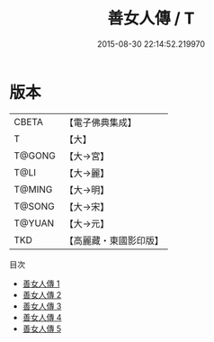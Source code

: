 #+TITLE: 善女人傳 / T

#+DATE: 2015-08-30 22:14:52.219970
* 版本
 |     CBETA|【電子佛典集成】|
 |         T|【大】     |
 |    T@GONG|【大→宮】   |
 |      T@LI|【大→麗】   |
 |    T@MING|【大→明】   |
 |    T@SONG|【大→宋】   |
 |    T@YUAN|【大→元】   |
 |       TKD|【高麗藏・東國影印版】|
目次
 - [[file:KR6r0025_001.txt][善女人傳 1]]
 - [[file:KR6r0025_002.txt][善女人傳 2]]
 - [[file:KR6r0025_003.txt][善女人傳 3]]
 - [[file:KR6r0025_004.txt][善女人傳 4]]
 - [[file:KR6r0025_005.txt][善女人傳 5]]
